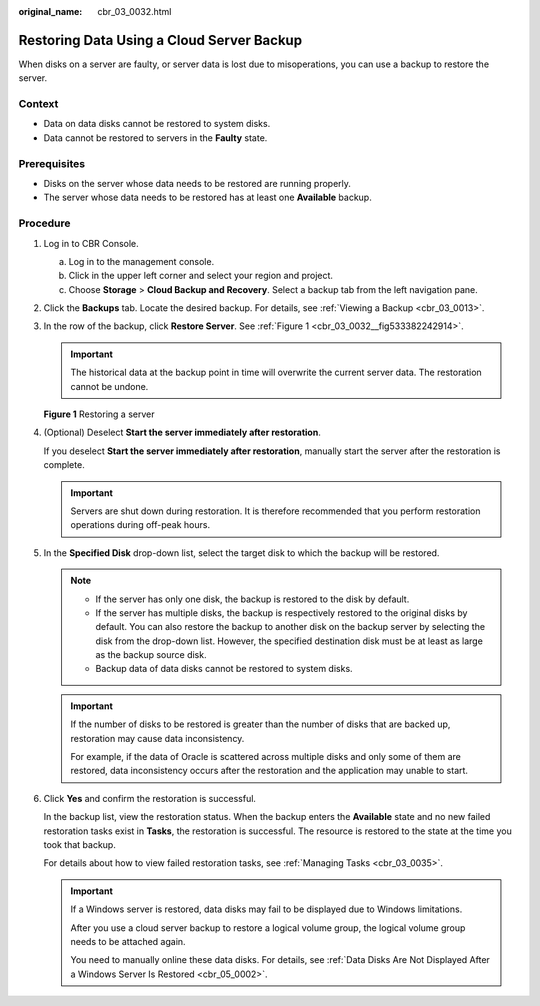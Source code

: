 :original_name: cbr_03_0032.html

.. _cbr_03_0032:

Restoring Data Using a Cloud Server Backup
==========================================

When disks on a server are faulty, or server data is lost due to misoperations, you can use a backup to restore the server.

Context
-------

-  Data on data disks cannot be restored to system disks.
-  Data cannot be restored to servers in the **Faulty** state.

Prerequisites
-------------

-  Disks on the server whose data needs to be restored are running properly.
-  The server whose data needs to be restored has at least one **Available** backup.

Procedure
---------

#. Log in to CBR Console.

   a. Log in to the management console.
   b. Click |image1| in the upper left corner and select your region and project.
   c. Choose **Storage** > **Cloud Backup and Recovery**. Select a backup tab from the left navigation pane.

#. Click the **Backups** tab. Locate the desired backup. For details, see :ref:`Viewing a Backup <cbr_03_0013>`.

#. In the row of the backup, click **Restore Server**. See :ref:`Figure 1 <cbr_03_0032__fig533382242914>`.

   .. important::

      The historical data at the backup point in time will overwrite the current server data. The restoration cannot be undone.

   .. _cbr_03_0032__fig533382242914:

   **Figure 1** Restoring a server

   |image2|

#. (Optional) Deselect **Start the server immediately after restoration**.

   If you deselect **Start the server immediately after restoration**, manually start the server after the restoration is complete.

   .. important::

      Servers are shut down during restoration. It is therefore recommended that you perform restoration operations during off-peak hours.

#. In the **Specified Disk** drop-down list, select the target disk to which the backup will be restored.

   .. note::

      -  If the server has only one disk, the backup is restored to the disk by default.
      -  If the server has multiple disks, the backup is respectively restored to the original disks by default. You can also restore the backup to another disk on the backup server by selecting the disk from the drop-down list. However, the specified destination disk must be at least as large as the backup source disk.
      -  Backup data of data disks cannot be restored to system disks.

   .. important::

      If the number of disks to be restored is greater than the number of disks that are backed up, restoration may cause data inconsistency.

      For example, if the data of Oracle is scattered across multiple disks and only some of them are restored, data inconsistency occurs after the restoration and the application may unable to start.

#. Click **Yes** and confirm the restoration is successful.

   In the backup list, view the restoration status. When the backup enters the **Available** state and no new failed restoration tasks exist in **Tasks**, the restoration is successful. The resource is restored to the state at the time you took that backup.

   For details about how to view failed restoration tasks, see :ref:`Managing Tasks <cbr_03_0035>`.

   .. important::

      If a Windows server is restored, data disks may fail to be displayed due to Windows limitations.

      After you use a cloud server backup to restore a logical volume group, the logical volume group needs to be attached again.

      You need to manually online these data disks. For details, see :ref:`Data Disks Are Not Displayed After a Windows Server Is Restored <cbr_05_0002>`.

.. |image1| image:: /_static/images/en-us_image_0159365094.png
.. |image2| image:: /_static/images/en-us_image_0251480774.png
